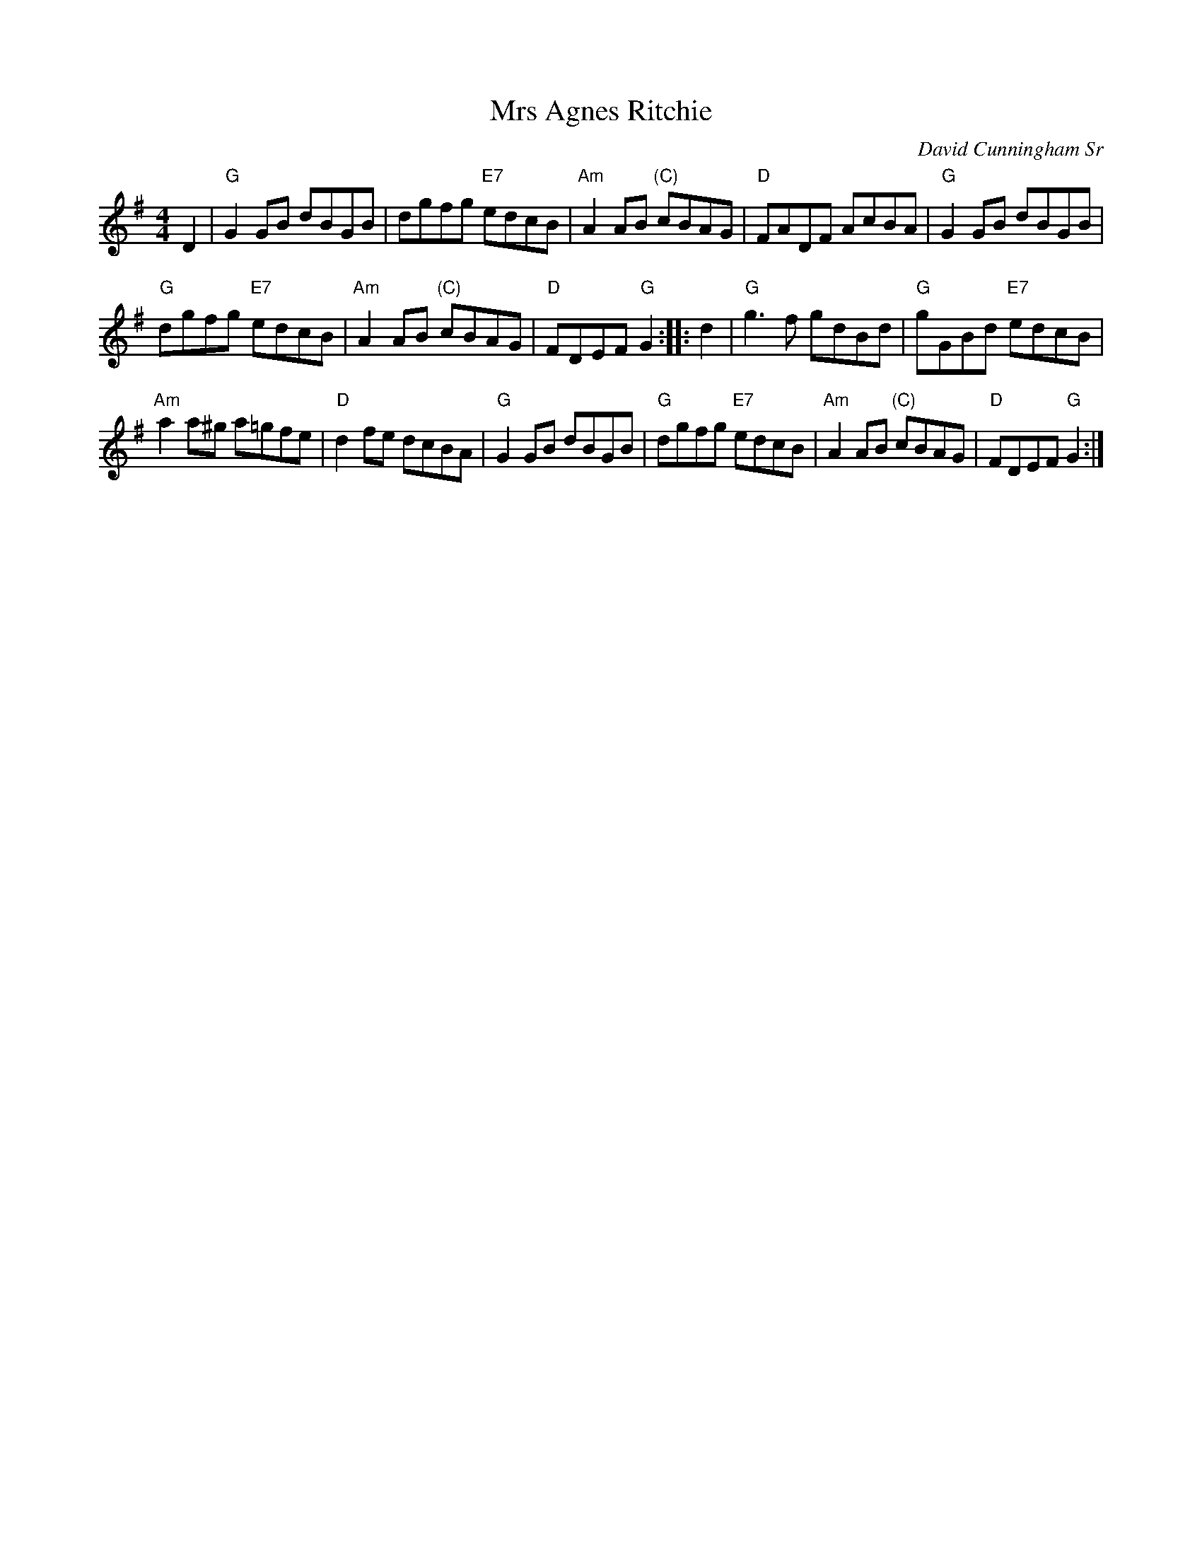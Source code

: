 X: 1
T: Mrs Agnes Ritchie
C: David Cunningham Sr
S: arr. T.Traub 8-23-2006
M: 4/4
L: 1/8
R: Reel
K: G
D2 |\
"G"G2GB dBGB | dgfg "E7"edcB |\
"Am"A2AB "(C)"cBAG | "D"FADF AcBA |\
"G"G2GB dBGB |
"G"dgfg "E7"edcB | "Am"A2AB "(C)"cBAG |\
"D"FDEF "G"G2 :: d2 | "G"g3f gdBd |\
"G"gGBd "E7"edcB |
"Am"a2a^g a=gfe | "D"d2fe dcBA |\
"G"G2GB dBGB | "G"dgfg "E7"edcB |\
"Am"A2AB "(C)"cBAG | "D"FDEF "G"G2 :|
